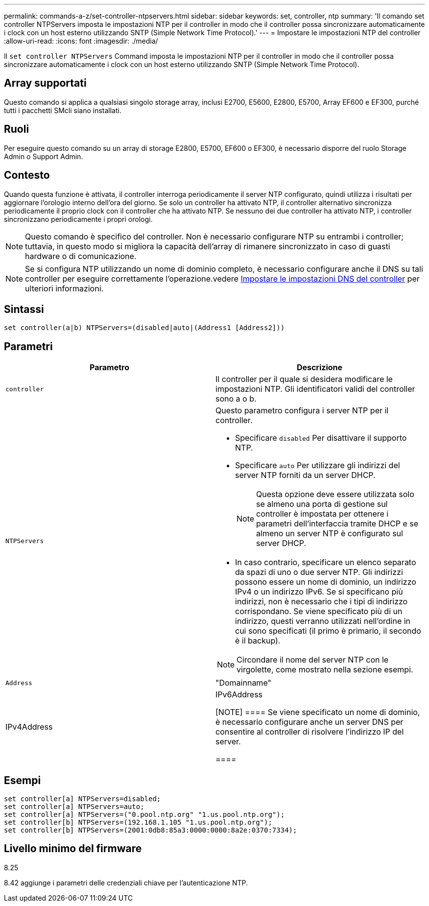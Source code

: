 ---
permalink: commands-a-z/set-controller-ntpservers.html 
sidebar: sidebar 
keywords: set, controller, ntp 
summary: 'Il comando set controller NTPServers imposta le impostazioni NTP per il controller in modo che il controller possa sincronizzare automaticamente i clock con un host esterno utilizzando SNTP (Simple Network Time Protocol).' 
---
= Impostare le impostazioni NTP del controller
:allow-uri-read: 
:icons: font
:imagesdir: ./media/


[role="lead"]
Il `set controller NTPServers` Command imposta le impostazioni NTP per il controller in modo che il controller possa sincronizzare automaticamente i clock con un host esterno utilizzando SNTP (Simple Network Time Protocol).



== Array supportati

Questo comando si applica a qualsiasi singolo storage array, inclusi E2700, E5600, E2800, E5700, Array EF600 e EF300, purché tutti i pacchetti SMcli siano installati.



== Ruoli

Per eseguire questo comando su un array di storage E2800, E5700, EF600 o EF300, è necessario disporre del ruolo Storage Admin o Support Admin.



== Contesto

Quando questa funzione è attivata, il controller interroga periodicamente il server NTP configurato, quindi utilizza i risultati per aggiornare l'orologio interno dell'ora del giorno. Se solo un controller ha attivato NTP, il controller alternativo sincronizza periodicamente il proprio clock con il controller che ha attivato NTP. Se nessuno dei due controller ha attivato NTP, i controller sincronizzano periodicamente i propri orologi.

[NOTE]
====
Questo comando è specifico del controller. Non è necessario configurare NTP su entrambi i controller; tuttavia, in questo modo si migliora la capacità dell'array di rimanere sincronizzato in caso di guasti hardware o di comunicazione.

====
[NOTE]
====
Se si configura NTP utilizzando un nome di dominio completo, è necessario configurare anche il DNS su tali controller per eseguire correttamente l'operazione.vedere xref:set-controller-dnsservers.adoc[Impostare le impostazioni DNS del controller] per ulteriori informazioni.

====


== Sintassi

[listing]
----

set controller(a|b) NTPServers=(disabled|auto|(Address1 [Address2]))
----


== Parametri

[cols="2*"]
|===
| Parametro | Descrizione 


 a| 
`controller`
 a| 
Il controller per il quale si desidera modificare le impostazioni NTP. Gli identificatori validi del controller sono a o b.



 a| 
`NTPServers`
 a| 
Questo parametro configura i server NTP per il controller.

* Specificare `disabled` Per disattivare il supporto NTP.
* Specificare `auto` Per utilizzare gli indirizzi del server NTP forniti da un server DHCP.
+
[NOTE]
====
Questa opzione deve essere utilizzata solo se almeno una porta di gestione sul controller è impostata per ottenere i parametri dell'interfaccia tramite DHCP e se almeno un server NTP è configurato sul server DHCP.

====
* In caso contrario, specificare un elenco separato da spazi di uno o due server NTP. Gli indirizzi possono essere un nome di dominio, un indirizzo IPv4 o un indirizzo IPv6. Se si specificano più indirizzi, non è necessario che i tipi di indirizzo corrispondano. Se viene specificato più di un indirizzo, questi verranno utilizzati nell'ordine in cui sono specificati (il primo è primario, il secondo è il backup).


[NOTE]
====
Circondare il nome del server NTP con le virgolette, come mostrato nella sezione esempi.

====


 a| 
`Address`
 a| 
"Domainname"|IPv4Address|IPv6Address

[NOTE]
====
Se viene specificato un nome di dominio, è necessario configurare anche un server DNS per consentire al controller di risolvere l'indirizzo IP del server.

====
|===


== Esempi

[listing]
----
set controller[a] NTPServers=disabled;
set controller[a] NTPServers=auto;
set controller[a] NTPServers=("0.pool.ntp.org" "1.us.pool.ntp.org");
set controller[b] NTPServers=(192.168.1.105 "1.us.pool.ntp.org");
set controller[b] NTPServers=(2001:0db8:85a3:0000:0000:8a2e:0370:7334);
----


== Livello minimo del firmware

8.25

8.42 aggiunge i parametri delle credenziali chiave per l'autenticazione NTP.
